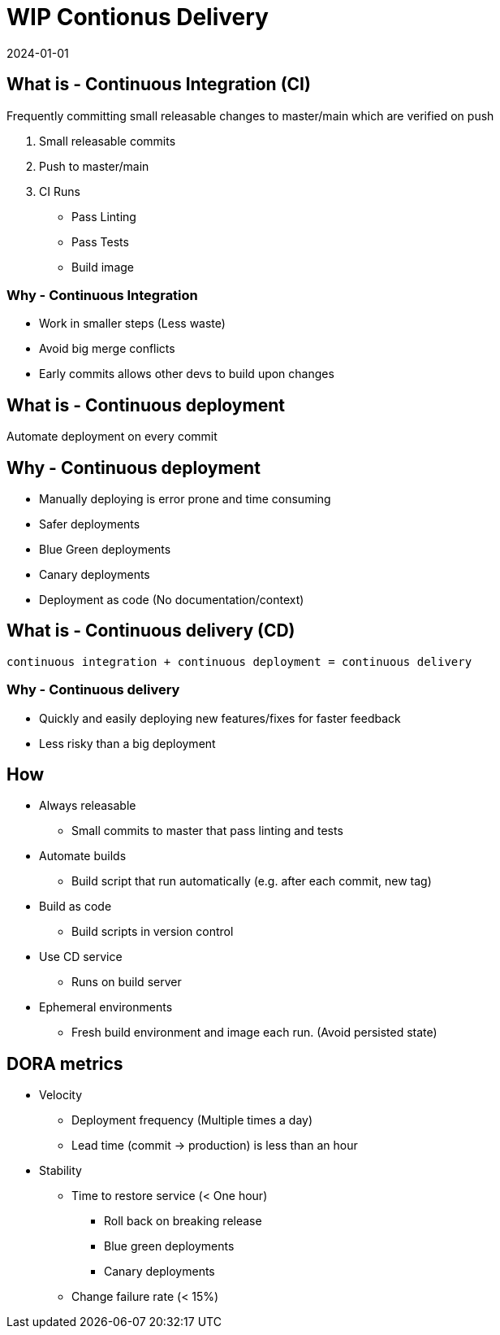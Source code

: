 = WIP Contionus Delivery
:page-layout: post
:page-category: feedback
:revdate: 2024-01-01

== What is - Continuous Integration (CI)

Frequently committing small releasable changes to master/main which are
verified on push

1. Small releasable commits
1. Push to master/main
1. CI Runs
   ** Pass Linting
   ** Pass Tests
   ** Build image

=== Why - Continuous Integration

- Work in smaller steps (Less waste)
- Avoid big merge conflicts
- Early commits allows other devs to build upon changes

== What is - Continuous deployment

Automate deployment on every commit

== Why - Continuous deployment

- Manually deploying is error prone and time consuming
- Safer deployments
  - Blue Green deployments
  - Canary deployments
- Deployment as code (No documentation/context)

== What is - Continuous delivery (CD)

`continuous integration + continuous deployment = continuous delivery`

=== Why - Continuous delivery

- Quickly and easily deploying new features/fixes for faster feedback
- Less risky than a big deployment

== How

- Always releasable
  ** Small commits to master that pass linting and tests
- Automate builds
  ** Build script that run automatically (e.g. after each commit, new tag)
- Build as code
  ** Build scripts in version control
- Use CD service
  ** Runs on build server
- Ephemeral environments
  ** Fresh build environment and image each run. (Avoid persisted state)

== DORA metrics

- Velocity
  ** Deployment frequency (Multiple times a day)
  ** Lead time (commit -> production) is less than an hour
- Stability
  ** Time to restore service (< One hour)
    *** Roll back on breaking release
    *** Blue green deployments
    *** Canary deployments
  ** Change failure rate (< 15%)
